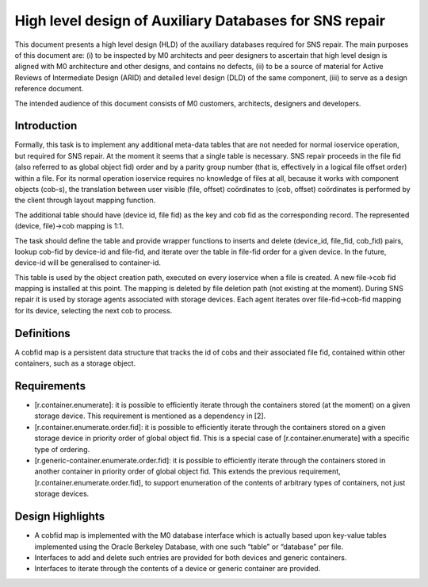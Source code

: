 =========================================================
High level design of Auxiliary Databases for SNS repair 
=========================================================

This document presents a high level design (HLD) of the auxiliary databases required for SNS repair. The main purposes of this document are: (i) to be inspected by M0 architects and peer designers to ascertain that high level design is aligned with M0 architecture and other designs, and contains no defects, (ii) to be a source of material for Active Reviews of Intermediate Design (ARID) and detailed level design (DLD) of the same component, (iii) to serve as a design reference document. 

The intended audience of this document consists of M0 customers, architects, designers and developers. 

*************
Introduction
*************

Formally, this task is to implement any additional meta-data tables that are not needed for normal ioservice operation, but required for SNS repair. At the moment it seems that a single table is necessary. SNS repair proceeds in the file fid (also referred to as global object fid) order and by a parity group number (that is, effectively in a logical file offset order) within a file. For its normal operation ioservice requires no knowledge of files at all, because it works with component objects (cob-s), the translation between user visible (file, offset) coördinates to (cob, offset) coördinates is performed by the client through layout mapping function.

The additional table should have (device id, file fid) as the key and cob fid as the corresponding record. The represented (device, file)->cob mapping is 1:1.

The task should define the table and provide wrapper functions to inserts and delete (device_id, file_fid, cob_fid) pairs, lookup cob-fid by device-id and file-fid, and iterate over the table in file-fid order for a given device. In the future, device-id will be generalised to container-id. 

 
This table is used by the object creation path, executed on every ioservice when a file is created. A new file->cob fid mapping is installed at this point. The mapping is deleted by file deletion path (not existing at the moment). During SNS repair it is used by storage agents associated with storage devices. Each agent iterates over file-fid->cob-fid mapping for its device, selecting the next cob to process.

*************
Definitions   
*************

A cobfid map is a persistent data structure that tracks the id of cobs and their associated file fid, contained within other containers, such as a storage object.

***************
Requirements
***************

- [r.container.enumerate]: it is possible to efficiently iterate through the containers stored (at the moment) on a given storage device. This requirement is mentioned as a dependency in [2]. 

- [r.container.enumerate.order.fid]: it is possible to efficiently iterate through the containers stored on a given storage device in priority order of global object fid. This is a special case of [r.container.enumerate] with a specific type of ordering. 

- [r.generic-container.enumerate.order.fid]: it is possible to efficiently iterate through the containers stored in another container in priority order of global object fid.   This extends the previous requirement, [r.container.enumerate.order.fid], to support enumeration of the contents of arbitrary types of containers, not just storage devices. 

********************
Design Highlights
********************

- A cobfid map is implemented with the M0 database interface which is actually based upon key-value tables implemented using the Oracle Berkeley Database, with one such “table” or “database” per file. 

- Interfaces to add and delete such entries are provided for both devices and generic containers.  

- Interfaces to iterate through the contents of a device or generic container are provided. 



